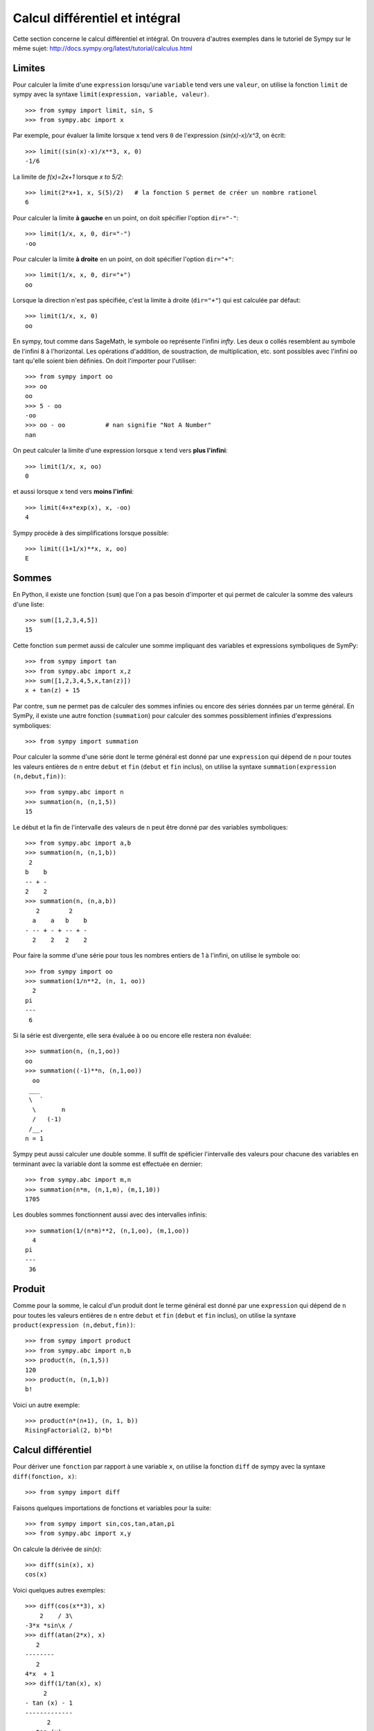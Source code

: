 Calcul différentiel et intégral
===============================

Cette section concerne le calcul différentiel et intégral. 
On trouvera d'autres exemples dans le tutoriel de Sympy sur le même sujet:
http://docs.sympy.org/latest/tutorial/calculus.html

Limites
-------

Pour calculer la limite d'une ``expression`` lorsqu'une ``variable`` tend vers
une ``valeur``, on utilise la fonction ``limit`` de sympy avec la syntaxe
``limit(expression, variable, valeur)``. ::

    >>> from sympy import limit, sin, S
    >>> from sympy.abc import x

Par exemple, pour évaluer la limite lorsque ``x`` tend vers ``0`` de
l'expression `(\sin(x)-x)/x^3`, on écrit::

    >>> limit((sin(x)-x)/x**3, x, 0)
    -1/6

La limite de `f(x)=2x+1` lorsque `x \to 5/2`::

    >>> limit(2*x+1, x, S(5)/2)   # la fonction S permet de créer un nombre rationel
    6

Pour calculer la limite **à gauche** en un point, on doit spécifier l'option
``dir="-"``::

    >>> limit(1/x, x, 0, dir="-")
    -oo

Pour calculer la limite **à droite** en un point, on doit spécifier l'option
``dir="+"``::

    >>> limit(1/x, x, 0, dir="+")
    oo

Lorsque la direction n'est pas spécifiée, c'est la limite à droite
(``dir="+"``) qui est calculée par défaut::

    >>> limit(1/x, x, 0)
    oo

En sympy, tout comme dans SageMath, le symbole ``oo`` représente l'infini
`\infty`. Les deux ``o`` collés resemblent au symbole de l'infini ``8`` à
l'horizontal. Les opérations d'addition, de soustraction, de multiplication,
etc. sont possibles avec l'infini ``oo`` tant qu'elle soient bien définies. On
doit l'importer pour l'utiliser::

    >>> from sympy import oo
    >>> oo
    oo
    >>> 5 - oo
    -oo
    >>> oo - oo           # nan signifie "Not A Number"
    nan

On peut calculer la limite d'une expression lorsque ``x`` tend vers **plus
l'infini**::

    >>> limit(1/x, x, oo)
    0

et aussi lorsque ``x`` tend vers **moins l'infini**::

    >>> limit(4+x*exp(x), x, -oo)
    4

Sympy procède à des simplifications lorsque possible::

    >>> limit((1+1/x)**x, x, oo)
    E

Sommes
------

En Python, il existe une fonction (``sum``) que l'on a pas besoin d'importer et
qui permet de calculer la somme des valeurs d'une liste::

    >>> sum([1,2,3,4,5])
    15

Cette fonction ``sum`` permet aussi de calculer une somme impliquant des
variables et expressions symboliques de SymPy::

    >>> from sympy import tan
    >>> from sympy.abc import x,z
    >>> sum([1,2,3,4,5,x,tan(z)])
    x + tan(z) + 15

Par contre, ``sum`` ne permet pas de calculer des sommes infinies ou encore des
séries données par un terme général. En SymPy, il existe une autre fonction
(``summation``) pour calculer des sommes possiblement infinies d'expressions
symboliques::

    >>> from sympy import summation

Pour calculer la somme d'une série dont le terme général est donné par une
``expression`` qui dépend de ``n`` pour toutes les valeurs entières de ``n``
entre ``debut`` et ``fin`` (``debut`` et ``fin`` inclus), on utilise la syntaxe
``summation(expression (n,debut,fin))``::

    >>> from sympy.abc import n
    >>> summation(n, (n,1,5))
    15

Le début et la fin de l'intervalle des valeurs de ``n`` peut être donné par des
variables symboliques::

    >>> from sympy.abc import a,b
    >>> summation(n, (n,1,b))
     2
    b    b
    -- + -
    2    2
    >>> summation(n, (n,a,b))
       2        2
      a    a   b    b
    - -- + - + -- + -
      2    2   2    2

Pour faire la somme d'une série pour tous les nombres entiers de 1 à l'infini,
on utilise le symbole ``oo``::

    >>> from sympy import oo
    >>> summation(1/n**2, (n, 1, oo))
      2
    pi
    ---
     6

Si la série est divergente, elle sera évaluée à ``oo`` ou encore elle restera
non évaluée::

    >>> summation(n, (n,1,oo))
    oo
    >>> summation((-1)**n, (n,1,oo))
      oo
     ___
     \  `
      \       n
      /   (-1)
     /__,
    n = 1

Sympy peut aussi calculer une double somme. Il suffit de spéficier l'intervalle
des valeurs pour chacune des variables en terminant avec la variable dont la
somme est effectuée en dernier::

    >>> from sympy.abc import m,n
    >>> summation(n*m, (n,1,m), (m,1,10))
    1705

Les doubles sommes fonctionnent aussi avec des intervalles infinis::

    >>> summation(1/(n*m)**2, (n,1,oo), (m,1,oo))
      4
    pi
    ---
     36

Produit
-------

Comme pour la somme, le calcul d'un produit dont le terme général est donné par
une ``expression`` qui dépend de ``n`` pour toutes les valeurs entières de
``n`` entre ``debut`` et ``fin`` (``debut`` et ``fin`` inclus), on utilise la
syntaxe ``product(expression (n,debut,fin))``::

    >>> from sympy import product
    >>> from sympy.abc import n,b
    >>> product(n, (n,1,5))
    120
    >>> product(n, (n,1,b))
    b!

Voici un autre exemple::

    >>> product(n*(n+1), (n, 1, b))
    RisingFactorial(2, b)*b!

Calcul différentiel
-------------------

Pour dériver une ``fonction`` par rapport à une variable ``x``, on utilise la
fonction ``diff`` de sympy avec la syntaxe ``diff(fonction, x)``:: 

    >>> from sympy import diff

Faisons quelques importations de fonctions et variables pour la suite::

    >>> from sympy import sin,cos,tan,atan,pi
    >>> from sympy.abc import x,y

On calcule la dérivée de `\sin(x)`::

    >>> diff(sin(x), x)
    cos(x)

Voici quelques autres exemples::

    >>> diff(cos(x**3), x)
        2    / 3\
    -3*x *sin\x /
    >>> diff(atan(2*x), x)
       2
    --------
       2
    4*x  + 1
    >>> diff(1/tan(x), x)
         2
    - tan (x) - 1
    -------------
          2
       tan (x)

Pour calculer la i-ème dérivée d'une fonction, on ajoute autant de variables
que nécessaire ou bien on spécifie le nombre de dérivées à faire::

    >>> diff(sin(x), x, x, x)
    -cos(x)
    >>> diff(sin(x), x, 3)
    -cos(x)

Cela fonctionne aussi avec des variables différentes::

    >>> diff(x**2*y**3, x, y, y)
    12*x*y

Calcul intégral
---------------

Le calcul d'une intégrale indéfinie se fait avec la fonction ``integrate`` avec
la syntaxe ``integrate(f, x)``::

    >>> from sympy import integrate

Par exemple::

    >>> integrate(1/x, x)
    log(x)

Le calcul d'une intégrale définie se fait aussi avec la fonction
``integrate`` avec la syntaxe ``integrate(f, (x, a, b))``::

    >>> integrate(1/x, (x, 1, 57))
    log(57)

Voici quelques autres exemples::

    >>> from sympy import exp
    >>> integrate(cos(x)*exp(x), x)
     x           x
    e *sin(x)   e *cos(x)
    --------- + ---------
        2           2

::

    >>> integrate(x**2, (x,0,1))
    1/3

L'intégrale d'une fonction rationnelle::

    >>> integrate((x+1)/(x**2+4*x+4), x)
                   1
    log(x + 2) + -----
                 x + 2

L'intégrale d'une fonction exponentielle polynomiale::

    >>> integrate(5*x**2 * exp(x) * sin(x), x)
       2  x             2  x                             x             x
    5*x *e *sin(x)   5*x *e *cos(x)        x          5*e *sin(x)   5*e *cos(x)
    -------------- - -------------- + 5*x*e *cos(x) - ----------- - -----------
          2                2                               2             2

Deux intégrales non élémentaires::

    >>> from sympy import erf
    >>> integrate(exp(-x**2)*erf(x), x)
      ____    2
    \/ pi *erf (x)
    --------------
          4

Calculer l'intégrale de `x^2 \cos(x)` par rapport à `x`::

    >>> integrate(x**2 * cos(x), x)
     2
    x *sin(x) + 2*x*cos(x) - 2*sin(x)

Calculer l'intégrale définie de `x^2 \cos(x)` par rapport à `x` sur
l'intervalle de `0` à `\pi/2`::

    >>> integrate(x**2 * cos(x), (x, 0, pi/2))
           2
         pi
    -2 + ---
          4

Sommes, produits, dérivées et intégrales non évaluées
-----------------------------------------------------

Les fonctions ``summation``, ``product``, ``diff`` et ``integrate`` ont tous un
équivalent qui retourne un résultat non évalué. Elles s'utilisent avec la même
syntaxe, mais portent un autre nom et commencent avec une majuscule: ``Sum``,
``Product``, ``Derivative``, ``Integral``.

::

    >>> from sympy import Sum, Product, Derivative, Integral, sin, oo
    >>> from sympy.abc import n, x
    >>> Sum(1/n**2, (n, 1, oo))
      oo
    ____
    \   `
     \    1
      \   --
      /    2
     /    n
    /___,
    n = 1
    >>> Product(n, (n,1,10))
      10
    _____
    |   | n
    |   |
    n = 1
    >>> Derivative(sin(x**2), x)
    d /   / 2\\
    --\sin\x //
    dx
    >>> Integral(1/x**2, (x,1,oo))
     oo
      /
     |
     |  1
     |  -- dx
     |   2
     |  x
     |
    /
    1

Pour les évaluer, on ajoute ``.doit()``::

    >>> Sum(1/n**2, (n, 1, oo)).doit()
      2
    pi
    ---
     6
    >>> Product(n, (n,1,10)).doit()
    3628800
    >>> Derivative(sin(x**2), x).doit()
           / 2\
    2*x*cos\x /
    >>> Integral(1/x**2, (x,1,oo)).doit()
    1

Cela est utile pour écrire des équations::

    >>> A = Sum(1/n**2, (n, 1, oo))
    >>> B = Product(n, (n,1,10))
    >>> C = Derivative(sin(x**2), x)
    >>> D = Integral(1/x**2, (x,1,oo))
    >>> from sympy import Eq
    >>> Eq(A, A.doit())
      oo
    ____
    \   `        2
     \    1    pi
      \   -- = ---
      /    2    6
     /    n
    /___,
    n = 1
    >>> Eq(B, B.doit())
      10
    _____
    |   | n = 3628800
    |   |
    n = 1
    >>> Eq(C, C.doit())
    d /   / 2\\          / 2\
    --\sin\x // = 2*x*cos\x /
    dx
    >>> Eq(D, D.doit())
     oo
      /
     |
     |  1
     |  -- dx = 1
     |   2
     |  x
     |
    /
    1

Intégrales multiples
--------------------

Pour faire une intégrale double, on peut intégrer le résultat d'une première
intégration comme ceci::

    >>> from sympy.abc import x,y
    >>> integrate(integrate(x**2+y**2, x), y)
     3        3
    x *y   x*y
    ---- + ----
     3      3

Mais, il est plus commode d'utiliser une seule fois la commande ``integrate``
et sympy permet de le faire::

    >>> integrate(x**2+y**2, x, y)
     3        3
    x *y   x*y
    ---- + ----
     3      3

Pour les intégrales définies multiples, on spécifie les intervalles pour chaque
variable entre parenthèses. Ici, on fait l'intégrale sur les valeurs de ``x``
dans l'intervalle ``[0,y]``, puis pour les valeurs de ``y`` dans l'intervalle
``[0,10]``::

    >>> integrate(x**2+y**2, (x,0,y), (y,0,10))
    10000/3

Développement en séries
-----------------------

On calcule la série de Taylor d'une ``expression`` qui dépend de ``x`` au point
``x0`` d'ordre ``n`` avec la syntaxe ``series(expression, x, x0, n)``. Par
exemple, la série de Maclaurin (une série de Maclaurin est une série de Taylor
au point `x_0=0`) de `\cos(x)` d'ordre 14 est::

    >>> from sympy import series, cos
    >>> from sympy.abc import x
    >>> series(cos(x), x, 0, 14)
         2    4     6      8       10         12
        x    x     x      x       x          x         / 14\
    1 - -- + -- - --- + ----- - ------- + --------- + O\x  /
        2    24   720   40320   3628800   479001600

Par défaut, le développement est efféctuée en ``0`` et est d'ordre 6::

    >>> series(cos(x), x)
         2    4
        x    x     / 6\
    1 - -- + -- + O\x /
        2    24

De façon équivalente, on peut aussi utilise la syntaxe ``expression.series(x,
x0, n)``::

    >>> (1/cos(x**2)).series(x, 0, 14)
         4      8       12
        x    5*x    61*x      / 14\
    1 + -- + ---- + ------ + O\x  /
        2     24     720

Le développement de Taylor de `\log` se fait en `x_0=1`::

    >>> from sympy import log
    >>> series(log(x), x, 0)
    log(x)
    >>> series(log(x), x, 1)
                2          3          4          5
         (x - 1)    (x - 1)    (x - 1)    (x - 1)         /       6        \
    -1 - -------- + -------- - -------- + -------- + x + O\(x - 1) ; x -> 1/
            2          3          4          5

Équations différentielles
-------------------------

Une équation différentielle est une relation entre une fonction inconnue et ses
dérivées. Comme la fonction est inconnue, on doit la définir de façon abstraite
comme ceci::

    >>> from sympy import Function
    >>> f = Function("f")

Déjà, cela permet d'écrire ``f`` et ``f(x)``::

    >>> f
    f
    >>> from sympy.abc import x
    >>> f(x)
    f(x)

On peut définir les dérivées de ``f`` à l'aide de la fonction ``Derivative`` de
sympy::

    >>> from sympy import Derivative
    >>> Derivative(f(x), x)             # ordre 1
    d
    --(f(x))
    dx
    >>> Derivative(f(x), x, x)          # ordre 2
      2
     d
    ---(f(x))
      2
    dx

En utilisant, ``Eq`` on peut définir une équation impliquant la fonction f et
ses dérivées, c'est-à-dire une équation différentielle::

    >>> Eq(f(x), Derivative(f(x),x))
           d
    f(x) = --(f(x))
           dx

Puis, on peut la résoudre avec la fonction ``dsolve`` de sympy avec la syntaxe
``dsolve(equation, f(x))`` et trouver quelle fonction ``f(x)`` est égale à sa
propre dérivée::

    >>> from sympy import dsolve
    >>> dsolve(Eq(f(x), Derivative(f(x),x)), f(x))
               x
    f(x) = C1*e

Voici un autre exemple qui trouve une fonction égale à l'opposé de sa dérivée
d'ordre 2::

    >>> Eq(f(x), -Derivative(f(x),x,x))
               2
              d
    f(x) = - ---(f(x))
               2
             dx
    >>> dsolve(Eq(f(x), -Derivative(f(x),x,x)), f(x))
    f(x) = C1*sin(x) + C2*cos(x)

Résoudre une équation différentielle ordinaire comme `f''(x) + 9 f(x) = 1` ::

    >>> dsolve(Eq(Derivative(f(x),x,x) + 9*f(x), 1), f(x))
    f(x) = C1*sin(3*x) + C2*cos(3*x) + 1/9

Pour définir la dérivée, on peut aussi utiliser ``.diff()``. L'exemple
précédent s'écrit::

    >>> dsolve(Eq(f(x).diff(x, x) + 9*f(x), 1), f(x))
    f(x) = C1*sin(3*x) + C2*cos(3*x) + 1/9

Finalement, voici un exemple impliquant deux équations::

    >>> from sympy.abc import x,y,t
    >>> eq1 = Eq(Derivative(x(t),t), x(t)*y(t)*sin(t))
    >>> eq2 = Eq(Derivative(y(t),t), y(t)**2*sin(t))
    >>> systeme = [eq1, eq2]
    >>> systeme
     d                            d           2
    [--(x(t)) = x(t)*y(t)*sin(t), --(y(t)) = y (t)*sin(t)]
     dt                           dt
    >>> dsolve(systeme)
                       C1
                     -e                     -1
    set([x(t) = ---------------, y(t) = -----------])
                    C1                  C1 - cos(t)
                C2*e   - cos(t)

